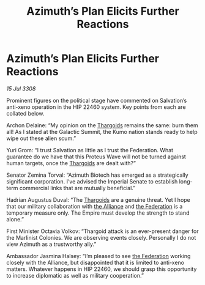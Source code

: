 :PROPERTIES:
:ID:       55458d28-d34f-4c42-8c48-2dcebc51c5e0
:END:
#+title: Azimuth’s Plan Elicits Further Reactions
#+filetags: :Empire:galnet:

* Azimuth’s Plan Elicits Further Reactions

/15 Jul 3308/

Prominent figures on the political stage have commented on Salvation’s anti-xeno operation in the HIP 22460 system. Key points from each are collated below. 

Archon Delaine: “My opinion on the [[id:09343513-2893-458e-a689-5865fdc32e0a][Thargoids]] remains the same: burn them all! As I stated at the Galactic Summit, the Kumo nation stands ready to help wipe out these alien scum.”  

Yuri Grom: “I trust Salvation as little as I trust the Federation. What guarantee do we have that this Proteus Wave will not be turned against human targets, once the [[id:09343513-2893-458e-a689-5865fdc32e0a][Thargoids]] are dealt with?” 

Senator Zemina Torval: “Azimuth Biotech has emerged as a strategically significant corporation. I’ve advised the Imperial Senate to establish long-term commercial links that are mutually beneficial.” 

Hadrian Augustus Duval: “The [[id:09343513-2893-458e-a689-5865fdc32e0a][Thargoids]] are a genuine threat. Yet I hope that our military collaboration with [[id:1d726aa0-3e07-43b4-9b72-074046d25c3c][the Alliance]] and [[id:d56d0a6d-142a-4110-9c9a-235df02a99e0][the Federation]] is a temporary measure only. The Empire must develop the strength to stand alone.” 

First Minister Octavia Volkov: “Thargoid attack is an ever-present danger for the Marlinist Colonies. We are observing events closely. Personally I do not view Azimuth as a trustworthy ally.” 

Ambassador Jasmina Halsey: “I’m pleased to see [[id:d56d0a6d-142a-4110-9c9a-235df02a99e0][the Federation]] working closely with the Alliance, but disappointed that it is limited to anti-xeno matters. Whatever happens in HIP 22460, we should grasp this opportunity to increase diplomatic as well as military cooperation.”
